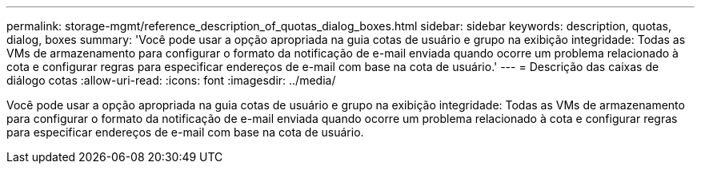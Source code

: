 ---
permalink: storage-mgmt/reference_description_of_quotas_dialog_boxes.html 
sidebar: sidebar 
keywords: description, quotas, dialog, boxes 
summary: 'Você pode usar a opção apropriada na guia cotas de usuário e grupo na exibição integridade: Todas as VMs de armazenamento para configurar o formato da notificação de e-mail enviada quando ocorre um problema relacionado à cota e configurar regras para especificar endereços de e-mail com base na cota de usuário.' 
---
= Descrição das caixas de diálogo cotas
:allow-uri-read: 
:icons: font
:imagesdir: ../media/


[role="lead"]
Você pode usar a opção apropriada na guia cotas de usuário e grupo na exibição integridade: Todas as VMs de armazenamento para configurar o formato da notificação de e-mail enviada quando ocorre um problema relacionado à cota e configurar regras para especificar endereços de e-mail com base na cota de usuário.
